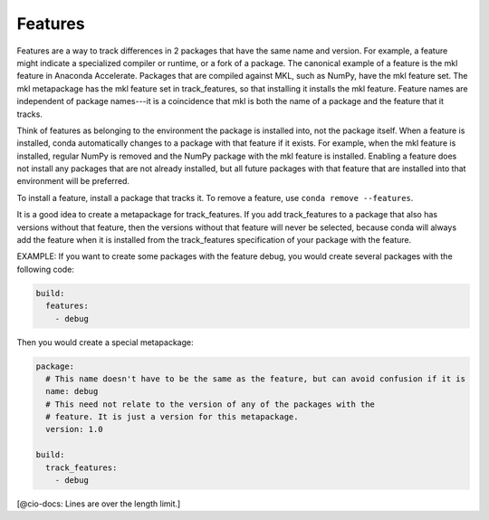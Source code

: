 ========
Features
========

Features are a way to track differences in 2 packages that have 
the same name and version. For example, a feature might indicate 
a specialized compiler or runtime, or a fork of a package. The 
canonical example of a feature is the mkl feature in Anaconda 
Accelerate. Packages that are compiled against MKL, such as 
NumPy, have the mkl feature set. The mkl metapackage has the mkl 
feature set in track_features, so that installing it installs 
the mkl feature. Feature names are independent of package 
names---it is a coincidence that mkl is both the name of a 
package and the feature that it tracks.

Think of features as belonging to the environment the package is
installed into, not the package itself. When a feature is
installed, conda automatically changes to a package with that 
feature if it exists. For example, when the mkl feature is 
installed, regular NumPy is removed and the NumPy package with 
the mkl feature is installed.  Enabling a feature does not 
install any packages that are not already installed, but all 
future packages with that feature that are installed into that 
environment will be preferred.

To install a feature, install a package that tracks it. To remove 
a feature, use ``conda remove --features``.

It is a good idea to create a metapackage for track_features. 
If you add track_features to a package that also has versions 
without that feature, then the versions without that feature will 
never be selected, because conda will always add the feature when 
it is installed from the track_features specification of your 
package with the feature.

EXAMPLE: If you want to create some packages with the feature 
debug, you would create several packages with the following 
code:

.. code-block:: yaml

   build:
     features:
       - debug

Then you would create a special metapackage:

.. code-block:: yaml

   package:
     # This name doesn't have to be the same as the feature, but can avoid confusion if it is
     name: debug
     # This need not relate to the version of any of the packages with the
     # feature. It is just a version for this metapackage.
     version: 1.0

   build:
     track_features:
       - debug

[@cio-docs: Lines are over the length limit.]

.. or use ``conda install --features``, blocking on 
.. https://github.com/conda/conda/issues/543
